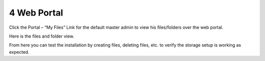 ##############
4 Web Portal
##############

Click the Portal – “My Files” Link for the default master admin to view his files/folders over the web portal.

.. image:: _static/image_s4_1_1.png

Here is the files and folder view.

.. image:: _static/image_s4_1_2.png

From here you can test the installation by creating files, deleting files, etc. to verify the storage setup is working as expected.
